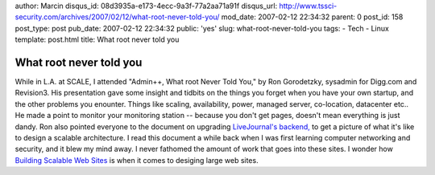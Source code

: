 author: Marcin
disqus_id: 08d3935a-e173-4ecc-9a3f-77a2aa71a91f
disqus_url: http://www.tssci-security.com/archives/2007/02/12/what-root-never-told-you/
mod_date: 2007-02-12 22:34:32
parent: 0
post_id: 158
post_type: post
pub_date: 2007-02-12 22:34:32
public: 'yes'
slug: what-root-never-told-you
tags:
- Tech
- Linux
template: post.html
title: What root never told you

What root never told you
########################

While in L.A. at SCALE, I attended "Admin++, What root Never Told You,"
by Ron Gorodetzky, sysadmin for Digg.com and Revision3. His presentation
gave some insight and tidbits on the things you forget when you have
your own startup, and the other problems you enounter. Things like
scaling, availability, power, managed server, co-location, datacenter
etc.. He made a point to monitor your monitoring station -- because you
don't get pages, doesn't mean everything is just dandy. Ron also pointed
everyone to the document on upgrading `LiveJournal's
backend, <http://danga.com/words/2005_oscon/oscon-2005.pdf>`_ to get a
picture of what it's like to design a scalable architecture. I read this
document a while back when I was first learning computer networking and
security, and it blew my mind away. I never fathomed the amount of work
that goes into these sites. I wonder how `Building Scalable Web
Sites <http://www.oreilly.com/catalog/web2apps/>`_ is when it comes to
desiging large web sites.
